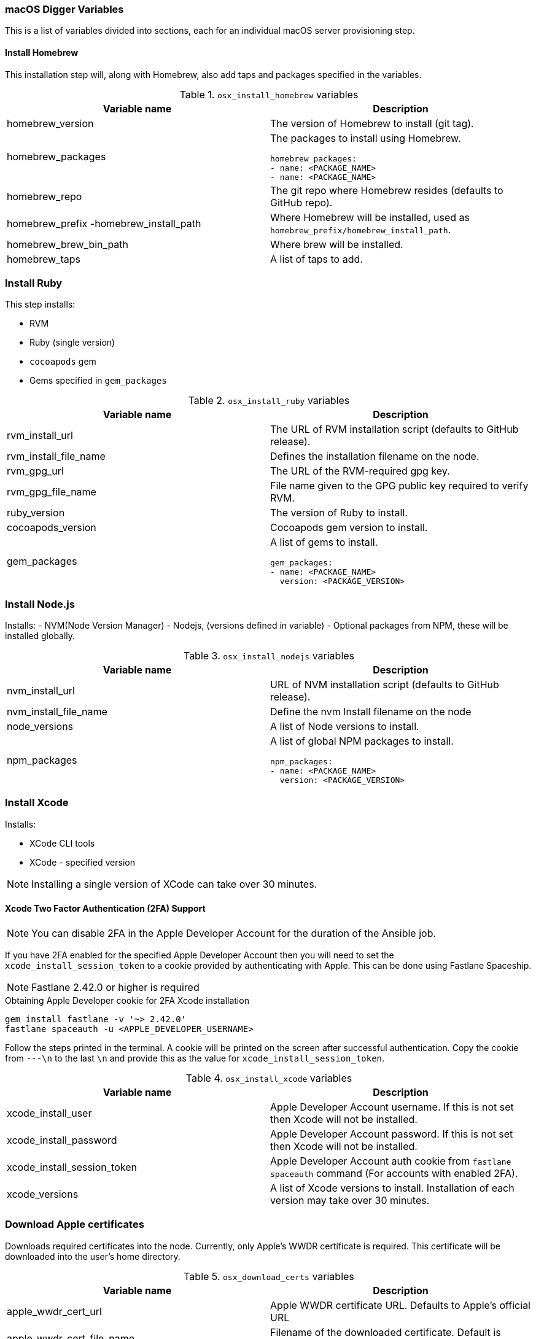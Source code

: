 [[macos-variables]]
=== macOS Digger Variables

This is a list of variables divided into sections, each for an individual macOS server provisioning step.

==== Install Homebrew

//To run this step individually use `osx_install_homebrew` tag.

This installation step will, along with Homebrew, also add taps and packages specified in the variables.

.`osx_install_homebrew` variables
|===
| Variable name | Description

|homebrew_version
|The version of Homebrew to install (git tag).
|homebrew_packages
a|The packages to install using Homebrew. 
[source,yml]
----
homebrew_packages:
- name: <PACKAGE_NAME>
- name: <PACKAGE_NAME>
----
|homebrew_repo
|The git repo where Homebrew resides (defaults to GitHub repo).
|homebrew_prefix -homebrew_install_path
|Where Homebrew will be installed, used as
`homebrew_prefix/homebrew_install_path`.
|homebrew_brew_bin_path
|Where brew will be installed.
|homebrew_taps
|A list of taps to add.
|===

=== Install Ruby

//To run this step individually use `osx_install_ruby` tag.

This step installs:

- RVM
- Ruby (single version)
- `cocoapods` gem
- Gems specified in `gem_packages`

.`osx_install_ruby` variables
|===
| Variable name | Description

|rvm_install_url
|The URL of RVM installation script (defaults to GitHub release).

|rvm_install_file_name
|Defines the installation filename on the node.

|rvm_gpg_url
|The URL of the RVM-required gpg key.

|rvm_gpg_file_name
|File name given to the GPG public key required to verify RVM.

|ruby_version
|The version of Ruby to install.

|cocoapods_version
|Cocoapods gem version to install.

|gem_packages
a|A list of gems to install.
[source, yml]
----
gem_packages:
- name: <PACKAGE_NAME> 
  version: <PACKAGE_VERSION>
----
|===

=== Install Node.js

//To run this step individually use `osx_install_nodejs` tag.

Installs:
- NVM(Node Version Manager)
- Nodejs, (versions defined in variable)
- Optional packages from NPM, these will be installed globally.

.`osx_install_nodejs` variables
|===
| Variable name | Description

|nvm_install_url
|URL of NVM installation script (defaults to GitHub release).
|nvm_install_file_name
|Define the nvm Install filename on the node  
|node_versions
|A list of Node versions to install.
|npm_packages
a|A list of global NPM packages to install.
[source,yml]
----
npm_packages:
- name: <PACKAGE_NAME> 
  version: <PACKAGE_VERSION>
----
|===

=== Install Xcode

//To run this step individually use the `osx_install_xcode` tag.

Installs:

- XCode CLI tools
- XCode - specified version

NOTE: Installing a single version of XCode can take over 30 minutes.

==== Xcode Two Factor Authentication (2FA) Support 

NOTE: You can disable 2FA in the Apple Developer Account for the duration of the Ansible job.

If you have 2FA enabled for the specified Apple Developer Account then
you will need to set the `xcode_install_session_token` to a cookie
provided by authenticating with Apple. This can be done using Fastlane
Spaceship.

NOTE: Fastlane 2.42.0 or higher is required

.Obtaining Apple Developer cookie for 2FA Xcode installation
----
gem install fastlane -v '~> 2.42.0'
fastlane spaceauth -u <APPLE_DEVELOPER_USERNAME>
----

Follow the steps printed in the terminal. A cookie will be printed on the screen
after successful authentication. 
Copy the cookie from `---\n` to the last `\n` and provide this as
the value for `xcode_install_session_token`.


.`osx_install_xcode` variables
|===
| Variable name | Description

|xcode_install_user
|Apple Developer Account username. If this is not set then Xcode will not be
installed.
|xcode_install_password
|Apple Developer Account password. If this is not set then Xcode will not be
installed.
|xcode_install_session_token
|Apple Developer Account auth cookie from `fastlane spaceauth` command (For
accounts with enabled 2FA).
|xcode_versions
|A list of Xcode versions to install. Installation of each version may take over 30 minutes.
|===

=== Download Apple certificates

//To run this step individually use `osx_download_certs` tag.

Downloads required certificates into the node. Currently, only
Apple's WWDR certificate is required. This certificate will be
downloaded into the user's home directory.


.`osx_download_certs` variables
|===
| Variable name | Description

|apple_wwdr_cert_url
|Apple WWDR certificate URL. Defaults to Apple's official URL
|apple_wwdr_cert_file_name
|Filename of the downloaded certificate. Default is `AppleWWDRCA.cer`.
|===

=== Update Cocoapods

Executes pod repo update.

//To run this step individually use `osx_pod_repo_update` tag.

=== Configure Build Farm node
//To run this step individually use `osx_configure_buildfarm` tag.

This step creates a credential set in the Build Farm for the macOS nodes using the
provided keys. Add each machine as a node in the Build Farm, connecting through SSH.

You need to create a key pair using `ssh-keygen`(or similar tool) to allow the
Jenkins instance to connect with the macOS nodes. 

==== Generating A Key Pair With ssh-keygen
. Run `ssh-keygen`. `-b` is number of bits (2048 by default), `-C` an optional comment.
+
----
ssh-keygen -t rsa -b 4096 -C "Digger-Jenkins-MacOS-Credentials"
----

. Select a location for the key pair along with a name.
+
----
> Enter file in which to save the key:
> ~/.ssh/digger_macos_rsa
----

. Enter a secure passphrase:
+
----
> Enter passphrase (empty for no passphrase):
> mySecurePassword
----

. Your key pair is available under the specified directory with the
specified name:
+
----
> ls ~/.ssh/
digger_macos_rsa
digger_macos_rsa.pub
----

.`osx_configure_buildfarm` variables
|===
| Variable name | Description

|credential_private_key
|Private key stored in Jenkins and used to SSH into the macOS node. If not set, a key pair will be generated.
|credential_public_key
|Public key of the pair. If not set, a key pair will be generated.
|credential_passphrase
|Passphrase protecting the private key. This is stored in Jenkins and used to SSH into the macOS node. If not set, the private key will not be password protected.
|buildfarm_node_port
|The port used to connect to the macOS node. Default is `22`.
|buildfarm_node_root_dir
|Path to Jenkins root folder. Default is `/Users/jenkins`. 
|buildfarm_credential_id
|Identifier for the Jenkins credential object. Default is
`macOS_buildfarm_cred`.
|buildfarm_credential_description
|Description of the Jenkins credential object.
|buildfarm_node_name
|Name of the slave/node in Jenkins. Default is `macOS (<node_host_address>)`.
|buildfarm_node_labels
|List of labels assigned to the macOS node. Default is `ios`. 
|buildfarm_user_id
|Jenkins user ID. Default is `admin`.
|buildfarm_node_executors
|Number of executors (Jenkins configuration) on the macOS node. Default is
`1`. Currently, there is no build isolation with the macOS node, that means there is no guaranteed support for concurrent iOS builds. Run concurrent builds only if ALL apps are to be built with the same signature credentials.
|buildfarm_node_description
|Description of the macOS node in Jenkins.
|buildfarm_node_mode <MODE>
a|How the macOS node should be utilised. The following options are available:
----
<MODE> = NORMAL
----
Use this node as much as possible
----
<MODE> = EXCLUSIVE
----
Only build jobs with labels matching this node will use this node.

|===

.Other variables
|===
| Variable name | Description

|remote_tmp_dir
|A directory where downloaded scripts and other miscellaneous files can be
stored for the duration of the job.
|project_name
|Name of the Jenkins project in OpenShift. Defaults to `jenkins`.
|===